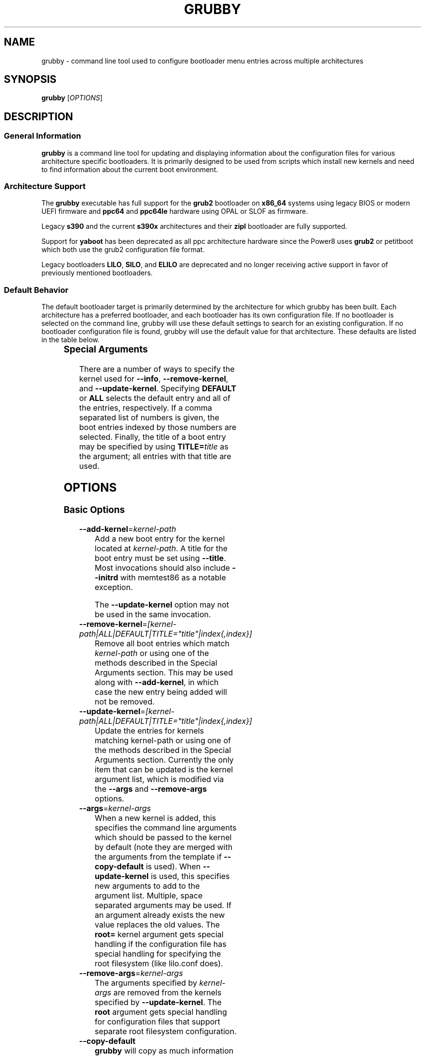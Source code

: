 .TH GRUBBY 8 "Tue Jan 18 2005"

.SH NAME

grubby \- command line tool used to configure bootloader menu entries across
multiple architectures

.SH SYNOPSIS

\fBgrubby\fR [\fIOPTIONS\fR]

.SH DESCRIPTION

.SS General Information

\fBgrubby\fR is a command line tool for updating and displaying information
about the configuration files for various architecture specific bootloaders.
It is primarily designed to be used from scripts which install new kernels
and need to find information about the current boot environment.

.SS Architecture Support

The \fBgrubby\fR executable has full support for the \fBgrub2\fR
bootloader on \fBx86_64\fR systems using legacy BIOS or modern
UEFI firmware and \fBppc64\fR and \fBppc64le\fR hardware using
OPAL or SLOF as firmware.

Legacy \fBs390\fR and the current \fBs390x\fR architectures
and their \fBzipl\fR bootloader are fully supported.

Support for \fByaboot\fR has been deprecated as all ppc architecture
hardware since the Power8 uses \fBgrub2\fR or petitboot
which both use the grub2 configuration file format.

Legacy bootloaders \fBLILO\fR, \fBSILO\fR, and \fBELILO\fR
are deprecated and no longer receiving active support in favor of
previously mentioned bootloaders.

.SS Default Behavior

The default bootloader target is primarily determined by the architecture
for which grubby has been built.  Each architecture has a preferred
bootloader, and each bootloader has its own configuration file.  If no
bootloader is selected on the command line, grubby will use these default
settings to search for an existing configuration.  If no bootloader
configuration file is found, grubby will use the default value for that
architecture.  These defaults are listed in the table below.

.TS
allbox;
lbw6 lbw10 lbw18
l l l.
 Arch	Bootloader	Configuration File
 x86_64 [BIOS]	grub2	/boot/grub2/grub.cfg
 x86_64 [UEFI]	grub2	/boot/efi/EFI/redhat/grub.cfg
 i386	grub2	/boot/grub2/grub.cfg
 ia64	elilo	/boot/efi/EFI/redhat/elilo.conf
 ppc [>=Power8]	grub2	/boot/grub2/grub.cfg
 ppc [<=Power7]	yaboot	/etc/yaboot.conf
 s390	zipl	/etc/zipl.conf
 s390x	zipl	/etc/zipl.conf
.TE


.SS Special Arguments

There are a number of ways to specify the kernel used for \fB-\-info\fR,
\fB-\-remove-kernel\fR, and \fB-\-update-kernel\fR. Specifying \fBDEFAULT\fR
or \fBALL\fR selects the default entry and all of the entries, respectively.
If a comma separated list of numbers is given, the boot entries indexed
by those numbers are selected. Finally, the title of a boot entry may
be specified by using \fBTITLE=\fItitle\fR as the argument; all entries
with that title are used.

.SH OPTIONS

.SS Basic Options

.TP
\fB-\-add-kernel\fR=\fIkernel-path\fR
Add a new boot entry for the kernel located at \fIkernel-path\fR. A title for
the boot entry must be set using \fB-\-title\fR. Most invocations should also
include \fB-\-initrd\fR with memtest86 as a notable exception.

The \fB-\-update-kernel\fR option may not be used in the same invocation.

.TP
\fB-\-remove-kernel\fR=\fI[kernel-path|ALL|DEFAULT|TITLE="title"|index{,index}]\fR
Remove all boot entries which match \fIkernel-path\fR or using one of the
methods described in the Special Arguments section. This may be used along
with \fB-\-add-kernel\fR, in which case the new entry being added will
not be removed.

.TP
\fB-\-update-kernel\fR=\fI[kernel-path|ALL|DEFAULT|TITLE="title"|index{,index}]\fR
Update the entries for kernels matching \fRkernel-path\fR or using one of
the methods described in the Special Arguments section. Currently the only
item that can be updated is the kernel argument list, which is modified via
the \fB-\-args\fR and \fB-\-remove-args\fR options.

.TP
\fB-\-args\fR=\fIkernel-args\fR
When a new kernel is added, this specifies the command line arguments
which should be passed to the kernel by default (note they are merged
with the arguments from the template if \fB-\-copy-default\fR is used).
When \fB-\-update-kernel\fR is used, this specifies new arguments to add
to the argument list. Multiple, space separated arguments may be used. If
an argument already exists the new value replaces the old values. The
\fBroot=\fR kernel argument gets special handling if the configuration
file has special handling for specifying the root filesystem (like
lilo.conf does).

.TP
\fB-\-remove-args\fR=\fIkernel-args\fR
The arguments specified by \fIkernel-args\fR are removed from the
kernels specified by \fB-\-update-kernel\fR. The \fBroot\fR argument
gets special handling for configuration files that support separate root
filesystem configuration.

.TP
\fB-\-copy-default\fR
\fBgrubby\fR will copy as much information (such as kernel arguments and
root device) as possible from the current default kernel. The kernel path
and initrd path will never be copied.

.TP
\fB-\-title\fR=\fIentry-title\fR
When a new kernel entry is added \fIentry-title\fR is used as the title
(\fBlilo\fR label) for the entry. If \fIentry-title\fR is longer then maximum
length allowed by the bootloader (15 for lilo, unlimited for grub and elilo)
the title is shortened to a (unique) entry.

.TP
\fB-\-initrd\fR=\fIinitrd-path\fR
Use \fIinitrd-path\fR as the path to an initial ram disk for a new kernel
being added.

.TP
\fB-\-efi\fR
Use appropriate bootloader commands for EFI on this architecture.

.TP
\fB-\-set-default\fR=\fIkernel-path\fR
The first entry which boots the specified kernel is made the default
boot entry. This may not be invoked with \fB-\-set-default-index\fR.

.TP
\fB-\-set-default-index\fR=\fIentry-index\fR
Makes the given entry number the default boot entry. This may not be invoked
with \fB-\-set-default\fR.  The given value represents the index in the
post-modification boot entry list.

.TP
\fB-\-make-default\fR
Make the new kernel entry being added the default entry.

.TP
\fB-\-set-index\fR=\fIentry-index\fR
Set the position at which to add a new entry created with \fB-\-add-kernel\fR.

.TP
\fB-\-debug\fR
Display extra debugging information for failures.

.TP
\fB-i\fR, \fB-\-extra-initrd\fR=\fIinitrd-path\fR
Use \fIinitrd-path\fR as the path for an auxiliary initrd image.

.SS Display Options

Passing the display option to grubby will cause it to print out the
requested information about the current bootloader configuration and
then immediately exit.  These options should not be used in any
script intended to update the bootloader configuration.

.TP
\fB-\-default-kernel\fR
Display the full path to the current default kernel and exit.

.TP
\fB-\-default-index\fR
Display the numeric index of the current default boot entry and exit.

.TP
\fB-\-default-title\fR
Display the title of the current default boot entry and exit.

.TP
\fB-\-info\fR=\fI[kernel-path|ALL|DEFAULT|TITLE="title"|index{,index}]\fR
Display information on all boot entries which match \fIkernel-path\fR or
using one of the methods described in the Special Arguments section.

.TP
\fB-\-bootloader-probe\fR
Attempt to probe for installed bootloaders.  If this option is specified,
\fBgrubby\fR tries to determine if \fBgrub\fR or \fBlilo\fR is currently
installed. When one of those bootloaders is found the name of that
bootloader is displayed on stdout.  Both could be installed (on different
devices), and grubby will print out the names of both bootloaders, one per
line. The probe for \fBgrub\fR requires a commented out boot directive
\fBgrub.conf\fR identical to the standard directive in the lilo
configuration file. If this is not present \fBgrubby\fR will assume grub is
not installed (note that \fBanaconda\fR places this directive in
\fBgrub.conf\fR files it creates).

\fIThis option is only available on x86 BIOS platforms.\fR

.TP
\fB-v\fR, \fB-\-version\fR
Display the version of \fBgrubby\fR being run and then exit immediately.

.SS Output Format Options

Sane default options for the current platform are compiled into grubby on
a per platform basis. These defaults determine the format and layout of
the generated bootloader configuration file. A different configuration file
format may be specified on the command line if the system uses a supported
alternative bootloader.

.TP
\fB-\-elilo\fR
Use an \fBelilo\fR style configuration file. This is the default on ia64
platforms. This format is deprecated.

.TP
\fB-\-extlinux\fR
Use an \fBextlinux\fR style configuration file. This format is deprecated.

.TP
\fB-\-grub\fR
Use a \fBgrub\fR style configuration file. This is the default on the i386
architecture.

.TP
\fB-\-grub2\fR
Use a \fBgrub2\fR style configuration file. This is the default on
\fBx86_64\fR architecture as well as the \fBppc64\fR and \fBppc64le\fR
architectures running on Power8 or later hardware.

.TP
\fB-\-lilo\fR
Use a \fBlilo\fR style configuration file.

.TP
\fB-\-silo\fR
Use a \fBsilo\fR style configuration file. This is the default on SPARC
systems. This format is legacy, deprecated, and unsupported.

.TP
\fB-\-yaboot\fR
Use a \fByaboot\fR style configuration file. This is the default for
the \fBppc\fR architecture on on Power7 and earlier hardware.

.TP
\fB-\-zipl\fR
Use a \fBzipl\fR style configuration file. This is the default on the
legacy s390 and current s390x architectures.

.SS Override Options

.TP
\fB-\-bad-image-okay\fR
When \fBgrubby\fR is looking for a entry to use for something (such
as a template or a default boot entry) it uses sanity checks, such as
ensuring that the kernel exists in the filesystem, to make sure
entries that obviously won't work aren't selected. This option overrides
that behavior, and is designed primarily for testing.

.TP
\fB-\-boot-filesystem\fR=\fIbootfs\fR
The \fBgrub\fR boot loader expects file paths listed in its configuration
path to be relative to the top of the filesystem they are on, rather then
relative to the current root filesystem. By default \fBgrubby\fR searches
the list of currently mounted filesystems to determine this. If this option
is given \fBgrubby\fR acts as if the specified filesystem was the filesystem
containing the kernel (this option is designed primarily for testing).

.TP
\fB-\-env\fR=\fIpath\fR
Path for the file where grub environment data is stored.

.TP
\fB-c\fR, \fB-\-config-file\fR=\fIpath\fR
Use \fIpath\fR as the configuration file rather then the default.

.TP
\fB-o\fR, \fB-\-output-file\fR=\fIfile_path\fR
The destination path for the updated configuration file. Use "-" to
send it to stdout.

.TP
\fB-\-devtree\fR=\fIfile_path\fR
Use \fIpath\fR for device tree path in place of the path of any devicetree
directive found in the template stanza.

.TP
\fB-\-devtreedir\fR=\fIfile_path\fR
Use the specified \fIfile path\fR to load the devicetree definition. This is
for platforms where a flat file is used instead of firmware to instruct the
kernel how to communicate with devices.

.SS Multiboot Options

The Multiboot Specification provides a generic interface for boot
loaders and operating systems.  It is supported by the GRUB bootloader.

.TP
\fB-\-add-multiboot\fR=\fImultiboot-path\fR
Add a new boot entry for the multiboot kernel located at
\fImultiboot-path\fR.  Note that this is generally accompanied with a
\fB--add-kernel\fR option.

.TP
\fB-\-remove-multiboot\fR=\fImultiboot-path\fR
Removes all boot entries which match \fImultiboot-path\fR.

.TP
\fB-\-mbargs\fR=\fImultiboot-args\fR
When a new multiboot kernel is added, this specifies the command line
arguments which should be passed to that kernel by default
When \fB-\-update-kernel\fR is used, this specifies new arguments to add
to the argument list. Multiple, space separated arguments may be used. If
an argument already exists the new value replaces the old values.

.TP
\fB-\-remove-mbargs\fR=\fImultiboot-args\fR
The arguments specified by \fImultiboot-args\fR are removed from the
kernels specified by \fB-\-update-kernel\fR.

.SH "BUGS"

The command line syntax is more than a little baroque. This probably
won't be fixed as \fBgrubby\fR is only intended to be called from shell
scripts which can get it right.

.SH EXAMPLE

The following examples assume the following:

.TS
allbox;
rbw15 l.
cfg_file	Full path to bootloader config file
new_kernel	Full path to kernel image to be installed
old_kernel	Full path to old kernel image to be removed
current_kernel	Full path to a currently installed kernel
entry_title	Title that appears on bootloader menu
new_initrd	Full path to initrd for a new kernel
kernel_args	Set of arguments for the kernel
menu_index	Index number of a menu entry
.TE

The examples below quote strings that may have spaces or other whitespace in
them. It is also perfectly valid to backslash escape these strings if that
is more convenient.

.PP
Add a new kernel entry and copy all options from the current default kernel.
This is the behavior that most users will want.
.IP
\fBgrubby\fR --add-kernel=\fInew_kernel\fR --title="\fIentry_title\fR" --initrd="\fInew_initrd\fR" --copy-default
.PP
Add a new kernel entry with custom arguments
.IP
\fBgrubby\fR --add-kernel=\fInew_kernel\fR --title="\fIentry_title\fR" --initrd="\fInew_initrd\fR" --args=\fIkernel_args\fR
.PP
Remove \fBall menu entries\fR for a specified kernel.
.IP
\fBgrubby\fR --remove-kernel=\fIold_kernel\fR
.PP
Target a single menu entry to remove without targetting other entries with
the same kernel.
.IP
\fBgrubby\fR --info=\fIold_kernel\fR

\fBgrubby\fR --remove-kernel=\fImenu_index\fR
.PP
Update the arguments for all entries of a specific kernel. New arguments get
added while existing arguments get updated values.
.IP
\fBgrubby\fR --update-kernel=\fIcurrent_kernel\fR --args="\fIkernel_args\fR"
.PP
Remove the arguments for a single entry of a specific kernel.
.IP
\fBgrubby\fR --info=\fIcurrent_kernel\fR

\fBgrubby\fR --remove-args=\fImenu_index\fR --args="\fIkernel_args\fR"

.SH "SEE ALSO"

.BR grub (8),
.BR lilo (8),
.BR yaboot (8),
.BR zipl (8),
.BR dracut (8),
.BR mkinitrd (8)

.SH AUTHORS

.nf
Erik Troan
Jeremy Katz
Peter Jones
Robert Marshall
.fi
